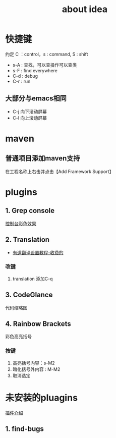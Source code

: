 #+title: about idea 
* 快捷键 
约定 C ：control，s : command,  S : shift 
+ s-A : 查找，可以查操作可以查类
+ s-F : find everywhere
+ C-d : debug
+ C-r : run
** 大部分与emacs相同
+ C-j 向下滚动屏幕
+ C-l 向上滚动屏幕
* maven
** 普通项目添加maven支持
在工程名称上右击并点击【Add Framework Support】
* plugins
** 1. Grep console
[[https://www.cnblogs.com/jajian/p/8081658.html][控制台彩色效果]]
** 2. Translation
+ [[https://jingyan.baidu.com/album/597a0643111cf8312b524307.html?picindex=12][有道翻译设置教程-收费的]]
*** 改键
1. translation 添加C-q
** 3. CodeGlance
代码缩略图
** 4. Rainbow Brackets
彩色高亮括号
*** 按键
1. 高亮括号内容：s-M2
2. 暗化括号外内容 : M-M2
3. 取消选定
* 未安装的pluagins
 [[https://www.geek-share.com/detail/2776227576.html][插件介绍]]
** 1. find-bugs
